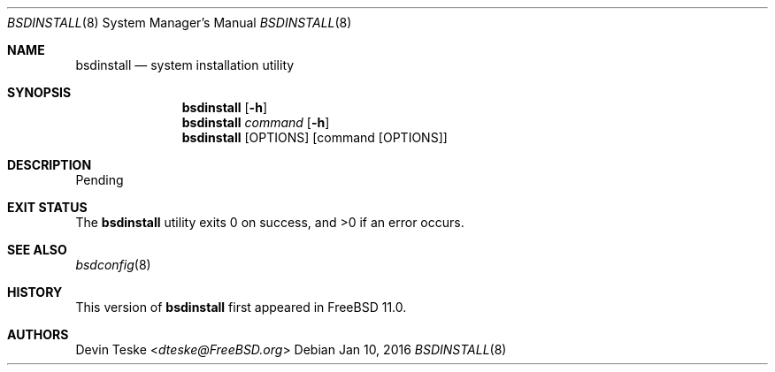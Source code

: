 .\" Copyright (c) 2016 Devin Teske <dteske@FreeBSD.org>
.\" All rights reserved.
.\"
.\" Redistribution and use in source and binary forms, with or without
.\" modification, are permitted provided that the following conditions
.\" are met:
.\" 1. Redistributions of source code must retain the above copyright
.\"    notice, this list of conditions and the following disclaimer.
.\" 2. Redistributions in binary form must reproduce the above copyright
.\"    notice, this list of conditions and the following disclaimer in the
.\"    documentation and/or other materials provided with the distribution.
.\"
.\" THIS SOFTWARE IS PROVIDED BY THE AUTHOR ``AS IS'' AND ANY EXPRESS OR
.\" IMPLIED WARRANTIES, INCLUDING, BUT NOT LIMITED TO, THE IMPLIED
.\" WARRANTIES OF MERCHANTABILITY AND FITNESS FOR A PARTICULAR PURPOSE ARE
.\" DISCLAIMED.  IN NO EVENT SHALL THE AUTHOR BE LIABLE FOR ANY DIRECT,
.\" INDIRECT, INCIDENTAL, SPECIAL, EXEMPLARY, OR CONSEQUENTIAL DAMAGES
.\" (INCLUDING, BUT NOT LIMITED TO, PROCUREMENT OF SUBSTITUTE GOODS OR
.\" SERVICES; LOSS OF USE, DATA, OR PROFITS; OR BUSINESS INTERRUPTION)
.\" HOWEVER CAUSED AND ON ANY THEORY OF LIABILITY, WHETHER IN CONTRACT,
.\" STRICT LIABILITY, OR TORT (INCLUDING NEGLIGENCE OR OTHERWISE) ARISING IN
.\" ANY WAY OUT OF THE USE OF THIS SOFTWARE, EVEN IF ADVISED OF THE
.\" POSSIBILITY OF SUCH DAMAGE.
.\"
.\" $FrauBSD: usr.sbin/bsdinstall2/bsdinstall.8 2016-01-10 21:18:51 -0800 freebsdfrau $
.\" $FreeBSD$
.\"
.Dd Jan 10, 2016
.Dt BSDINSTALL 8
.Os
.Sh NAME
.Nm bsdinstall
.Nd system installation utility
.Sh SYNOPSIS
.Nm
.Op Fl h
.Nm
.Ar command
.Op Fl h
.Nm
.Op OPTIONS
.Op command Op OPTIONS
.Sh DESCRIPTION
Pending
.Sh EXIT STATUS
.Ex -std
.Sh SEE ALSO
.Xr bsdconfig 8
.Sh HISTORY
This version of
.Nm
first appeared in
.Fx 11.0 .
.Sh AUTHORS
.An Devin Teske Aq Mt dteske@FreeBSD.org
